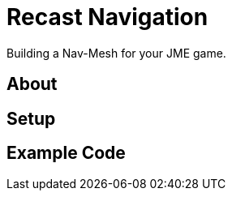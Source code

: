 

= Recast Navigation

Building a Nav-Mesh for your JME game.



== About


== Setup


== Example Code

